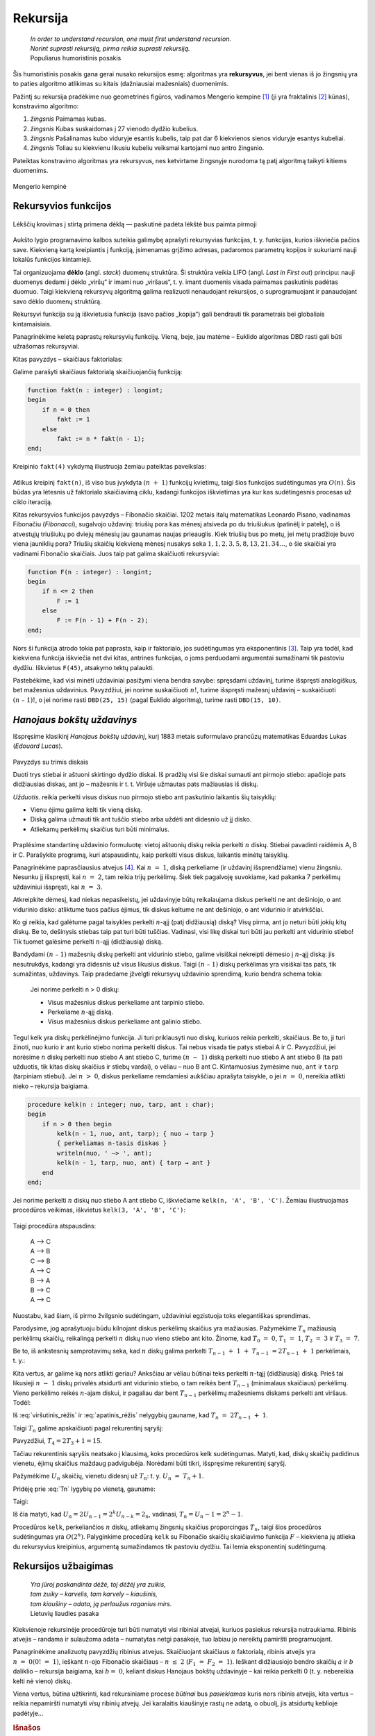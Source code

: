 .. _skyrius-rekursija:

=========
Rekursija
=========

  | *In order to understand recursion, one must first understand recursion.*
  | *Norint suprasti rekursiją, pirma reikia suprasti rekursiją.*
  | Populiarus humoristinis posakis

Šis humoristinis posakis gana gerai nusako rekursijos esmę: algoritmas
yra **rekursyvus**, jei bent vienas iš jo žingsnių yra to paties
algoritmo atlikimas su kitais (dažniausiai mažesniais) duomenimis.

Pažintį su rekursija pradėkime nuo geometrinės figūros, vadinamos
Mengerio kempine [#f11]_ (ji yra fraktalinis [#f12]_ kūnas), konstravimo
algoritmo:

#. *žingsnis* Paimamas kubas.

#. *žingsnis* Kubas suskaidomas į 27 vienodo dydžio kubelius.

#. *žingsnis* Pašalinamas kubo viduryje esantis kubelis, taip pat dar 6 kiekvienos
   sienos viduryje esantys kubeliai.

#. *žingsnis* Toliau su kiekvienu likusiu kubeliu veiksmai kartojami nuo antro
   žingsnio.

Pateiktas konstravimo algoritmas yra rekursyvus, nes ketvirtame
žingsnyje nurodoma tą patį algoritmą taikyti kitiems duomenims.

.. figure:: images/vieši/Menger_sponge_(Level_0-3).jpg
  :align: center
  :alt: Mengerio kempinė

  Mengerio kempinė

.. _skyrelis-rekursyvios-funkcijos:

Rekursyvios funkcijos
=====================

.. figure:: images/leidinys1/30.png
  :width: 300px
  :align: center
  :alt: Lėkščių krovimas į stirtą

  Lėkščių krovimas į stirtą primena dėklą — paskutinė
  padėta lėkštė bus paimta pirmoji

Aukšto lygio programavimo kalbos suteikia galimybę aprašyti
rekursyvias funkcijas, t. y. funkcijas, kurios iškviečia pačios
save. Kiekvieną kartą kreipiantis į funkciją, įsimenamas grįžimo
adresas, padaromos parametrų kopijos ir sukuriami nauji lokalūs
funkcijos kintamieji.

Tai organizuojama **dėklo** (angl. *stack*) duomenų struktūra. Ši
struktūra veikia LIFO (angl. *Last in First out*) principu: nauji
duomenys dedami į dėklo „viršų“ ir imami nuo „viršaus“,
t. y. imant duomenis visada paimamas paskutinis padėtas duomuo. Taigi
kiekvieną rekursyvų algoritmą galima realizuoti nenaudojant
rekursijos, o suprogramuojant ir panaudojant savo dėklo duomenų
struktūrą.

Rekursyvi funkcija su ją iškvietusia funkcija (savo pačios
„kopija“) gali bendrauti tik parametrais bei globaliais
kintamaisiais.

Panagrinėkime keletą paprastų rekursyvių funkcijų. Vieną, beje,
jau matėme – Euklido algoritmas DBD rasti gali būti užrašomas
rekursyviai.

Kitas pavyzdys – skaičiaus faktorialas:

.. math::
  :nowrap:

  \begin{eqnarray*}
    0! &=& 1 \\
    n! &=& n (n-1)!, \text{ jei } n > 0
   \end{eqnarray*}

Galime parašyti skaičiaus faktorialą skaičiuojančią funkciją:

.. code-block:: unicode_pascal

  function fakt(n : integer) : longint;
  begin
      if n = 0 then
          fakt := 1
      else
          fakt := n * fakt(n - 1);
  end;

Kreipinio ``fakt(4)`` vykdymą iliustruoja žemiau pateiktas paveikslas:

.. figure:: images/leidinys1/31.png
  :align: center

Atlikus kreipinį ``fakt(n)``, iš viso bus įvykdyta :math:`(n + 1)`
funkcijų kvietimų, taigi šios funkcijos sudėtingumas yra
:math:`O(n)`. Šis būdas yra lėtesnis už faktorialo skaičiavimą
ciklu, kadangi funkcijos iškvietimas yra kur kas sudėtingesnis
procesas už ciklo iteraciją.

Kitas rekursyvios funkcijos pavyzdys – Fibonačio skaičiai. 1202
metais italų matematikas Leonardo Pisano, vadinamas Fibonačiu
(*Fibonacci*), sugalvojo uždavinį: triušių pora kas mėnesį
atsiveda po du triušiukus (patinėlį ir patelę), o iš atvestųjų
triušiukų po dviejų mėnesių jau gaunamas naujas prieauglis. Kiek
triušių bus po metų, jei metų pradžioje buvo viena jauniklių pora?
Triušių skaičių kiekvieną mėnesį nusakys seka
:math:`1, 1, 2, 3, 5, 8, 13, 21, 34\dots`, o šie skaičiai yra vadinami
Fibonačio skaičiais. Juos taip pat galima skaičiuoti rekursyviai:

.. math::
  :nowrap:

  \begin{eqnarray*}
    F_1 &=& F_2 = 1 \\
    F_n &=& F_{n–1} + F_{n–2}, \text{ jei } n > 2
  \end{eqnarray*}

.. code-block:: unicode_pascal

  function F(n : integer) : longint;
  begin
      if n <= 2 then
          F := 1
      else
          F := F(n - 1) + F(n - 2);
  end;

Nors ši funkcija atrodo tokia pat paprasta, kaip ir faktorialo, jos
sudėtingumas yra eksponentinis [#f13]_. Taip yra todėl, kad kiekviena
funkcija iškviečia net dvi kitas, antrines funkcijas, o joms
perduodami argumentai sumažinami tik pastoviu dydžiu. Iškvietus
``F(45)``, atsakymo tektų palaukti.

Pastebėkime, kad visi minėti uždaviniai pasižymi viena bendra
savybe: spręsdami uždavinį, turime išspręsti analogiškus, bet
mažesnius uždavinius. Pavyzdžiui, jei norime suskaičiuoti
:math:`n!`, turime išspręsti mažesnį uždavinį – suskaičiuoti
:math:`(n – 1)!`, o jei norime rasti ``DBD(25, 15)`` (pagal Euklido
algoritmą), turime rasti ``DBD(15, 10)``.

*Hanojaus bokštų uždavinys*
===========================

Išspręsime klasikinį *Hanojaus bokštų uždavinį*, kurį 1883
metais suformulavo prancūzų matematikas Eduardas Lukas (*Edouard
Lucas*).

.. figure:: images/leidinys1/32.png
  :align: center
  :width: 300px
  :alt: Pavyzdys su trimis diskais

  Pavyzdys su trimis diskais

  Duoti trys stiebai ir aštuoni skirtingo dydžio diskai. Iš pradžių
  visi šie diskai sumauti ant pirmojo stiebo: apačioje pats
  didžiausias diskas, ant jo – mažesnis ir t. t. Viršuje užmautas
  pats mažiausias iš diskų.

  *Užduotis.* reikia perkelti visus diskus nuo pirmojo stiebo ant
  paskutinio laikantis šių taisyklių:

  - Vienu ėjimu galima kelti tik vieną diską.

  - Diską galima užmauti tik ant tuščio stiebo arba uždėti ant
    didesnio už jį disko.

  - Atliekamų perkėlimų skaičius turi būti minimalus.

Praplėsime standartinę uždavinio formuluotę: vietoj aštuonių
diskų reikia perkelti :math:`n` diskų. Stiebai pavadinti raidėmis A,
B ir C. Parašykite programą, kuri atspausdintų, kaip perkelti visus
diskus, laikantis minėtų taisyklių.

Panagrinėkime paprasčiausius atvejus [#f14]_. Kai :math:`n = 1`,
diską perkeliame (ir uždavinį išsprendžiame) vienu žingsniu.
Nesunku jį išspręsti, kai :math:`n = 2`, tam reikia trijų
perkėlimų. Šiek tiek pagalvoję suvokiame, kad pakanka 7 perkėlimų
uždaviniui išspręsti, kai :math:`n = 3`.

Atkreipkite dėmesį, kad niekas nepasikeistų, jei uždavinyje būtų
reikalaujama diskus perkelti ne ant dešiniojo, o ant vidurinio disko:
atliktume tuos pačius ėjimus, tik diskus keltume ne ant dešiniojo, o
ant vidurinio ir atvirkščiai.

Ko gi reikia, kad galėtume pagal taisykles perkelti :math:`n`-ąjį
(patį didžiausią) diską? Visų pirma, ant jo neturi būti jokių
kitų diskų. Be to, dešinysis stiebas taip pat turi būti tuščias.
Vadinasi, visi likę diskai turi būti jau perkelti ant vidurinio
stiebo! Tik tuomet galėsime perkelti :math:`n`-ąjį (didžiausią)
diską.

Bandydami :math:`(n – 1)` mažesnių diskų perkelti ant vidurinio
stiebo, galime visiškai nekreipti dėmesio į :math:`n`-ąjį diską:
jis nesutrukdys, kadangi yra didesnis už visus likusius diskus. Taigi
:math:`(n – 1)` diskų perkėlimas yra visiškai tas pats, tik
sumažintas, uždavinys. Taip pradedame įžvelgti rekursyvų uždavinio
sprendimą, kurio bendra schema tokia:

  Jei norime perkelti n > 0 diskų:

  -  Visus mažesnius diskus perkeliame ant tarpinio stiebo.

  -  Perkeliame :math:`n`-ąjį diską.

  -  Visus mažesnius diskus perkeliame ant galinio stiebo.

Tegul kelk yra diskų perkėlinėjimo funkcija. Ji turi priklausyti nuo
diskų, kuriuos reikia perkelti, skaičiaus. Be to, ji turi žinoti, nuo
kurio ir ant kurio stiebo norima perkelti diskus. Tai nebus visada tie
patys stiebai A ir C. Pavyzdžiui, jei norėsime :math:`n` diskų
perkelti nuo stiebo A ant stiebo C, turime :math:`(n - 1)` diską
perkelti nuo stiebo A ant stiebo B (ta pati užduotis, tik kitas diskų
skaičius ir stiebų vardai), o vėliau – nuo B ant C. Kintamuosius
žymėsime ``nuo``, ``ant`` ir ``tarp`` (tarpiniam stiebui). Jei
:math:`n > 0`, diskus perkeliame remdamiesi aukščiau aprašyta
taisykle, o jei :math:`n = 0`, nereikia atlikti nieko – rekursija
baigiama.

.. code-block:: unicode_pascal

  procedure kelk(n : integer; nuo, tarp, ant : char);
  begin
      if n > 0 then begin
          kelk(n - 1, nuo, ant, tarp); { nuo → tarp }
          { perkeliamas n-tasis diskas }
          writeln(nuo, ' –> ', ant);
          kelk(n - 1, tarp, nuo, ant) { tarp → ant }
      end
  end;

Jei norime perkelti :math:`n` diskų nuo stiebo A ant stiebo C,
iškviečiame ``kelk(n, 'A', 'B', 'C')``. Žemiau iliustruojamas
procedūros veikimas, iškvietus ``kelk(3, 'A', 'B', 'C')``:

.. figure:: images/leidinys1/33.png
  :align: center

Taigi procedūra atspausdins:

  | A –> C
  | A –> B
  | C –> B
  | A –> C
  | B –> A
  | B –> C
  | A –> C

Nuostabu, kad šiam, iš pirmo žvilgsnio sudėtingam, uždaviniui
egzistuoja toks elegantiškas sprendimas.

Parodysime, jog aprašytuoju būdu kilnojant diskus perkėlimų
skaičius yra mažiausias. Pažymėkime :math:`T_n` mažiausią
perkėlimų skaičių, reikalingą perkelti :math:`n` diskų nuo vieno
stiebo ant kito. Žinome, kad :math:`T_0 = 0`, :math:`T_1 = 1`,
:math:`T_2 = 3` ir :math:`T_3 = 7`.

Be to, iš ankstesnių samprotavimų seka, kad :math:`n` diskų galima
perkelti :math:`T_{n-1} + 1 + T_{n-1} = 2T_{n-1} + 1`
perkėlimais, t. y.:

.. math::
  :label: viršutinis_rėžis

  T_n \leq 2T_{n-1} + 1

Kita vertus, ar galime ką nors atlikti geriau? Anksčiau ar vėliau
būtinai teks perkelti :math:`n`-tąjį (didžiausią) diską. Prieš
tai likusieji :math:`n - 1` diskų privalės atsidurti ant vidurinio
stiebo, o tam reikės bent :math:`T_{n-1}` (minimalaus skaičiaus)
perkėlimų. Vieno perkėlimo reikės :math:`n`-ajam diskui, ir pagaliau
dar bent :math:`T_{n-1}` perkėlimų mažesniems diskams perkelti ant
viršaus. Todėl:

.. math::
  :label: apatinis_rėžis

  T_n \geq 2T_{n-1} + 1

Iš :eq:`viršutinis_rėžis` ir :eq:`apatinis_rėžis` nelygybių
gauname, kad :math:`T_n = 2T_{n-1} + 1`.

Taigi :math:`T_n` galime apskaičiuoti pagal rekurentinį sąryšį:

.. math::
  :label: Tn
  :nowrap:

  \begin{eqnarray*}
    T_0 &=& 0 \\
    T_n &=& 2T_{n-1} + 1, \text{ jei } n > 0
  \end{eqnarray*}

Pavyzdžiui, :math:`T_4 = 2T_3 + 1 = 15`.

Tačiau rekurentinis sąryšis neatsako į klausimą, koks procedūros
kelk sudėtingumas. Matyti, kad, diskų skaičių padidinus vienetu,
ėjimų skaičius maždaug padvigubėja. Norėdami būti tikri,
išspręsime rekurentinį sąryšį.

Pažymėkime :math:`U_n` skaičių, vienetu didesnį už :math:`T_n`:
t. y. :math:`U_n = T_n + 1`.

Pridėję prie :eq:`Tn` lygybių po vienetą, gauname:

.. math::
  :nowrap:

  \begin{eqnarray*}
    T_0 + 1 &=& 1 \\
    T_n + 1 &=& 2T_{n-1} + 2 = 2(T_{n-1} + 1), \text{ jei } n > 0
  \end{eqnarray*}

Taigi:

.. math::
  :nowrap:

  \begin{eqnarray*}
    U_0 &=& 1 \\
    U_n &=& 2U_{n-1}, \text{ jei } n > 0
  \end{eqnarray*}

Iš čia matyti, kad
:math:`U_n = 2U_{n-1} = 2^k U_{n-k} = 2_n`, vadinasi,
:math:`T_n = U_n - 1 = 2^n - 1`.

Procedūros ``kelk``, perkeliančios :math:`n` diskų, atliekamų
žingsnių skaičius proporcingas :math:`T_n`, taigi šios procedūros
sudėtingumas yra :math:`O(2^n)`. Palyginkime procedūrą ``kelk`` su
Fibonačio skaičių skaičiavimo funkcija :math:`F` – kiekviena jų
atlieka du rekursyvius kreipinius, argumentą sumažindamos tik pastoviu
dydžiu. Tai lemia eksponentinį sudėtingumą.

Rekursijos užbaigimas
=====================

  | *Yra jūroj paskandinta dėžė, toj dėžėj yra zuikis,*
  | *tam zuiky – karvelis, tam karvely – kiaušinis,*
  | *tam kiaušiny – adata, ją perlaužus raganius mirs.*
  | Lietuvių liaudies pasaka

Kiekvienoje rekursinėje procedūroje turi būti numatyti visi ribiniai
atvejai, kuriuos pasiekus rekursija nutraukiama. Ribinis atvejis –
randama ir sulaužoma adata – numatytas netgi pasakoje, tuo labiau jo
nereiktų pamiršti programuojant.

Panagrinėkime analizuotų pavyzdžių ribinius atvejus. Skaičiuojant
skaičiaus :math:`n` faktorialą, ribinis atvejis yra
:math:`n = 0 (0! = 1)`, ieškant :math:`n`-ojo Fibonačio skaičiaus
– :math:`n \leq 2` (:math:`F_1 = F_2 = 1`). Ieškant
didžiausiojo bendro skaičių :math:`a` ir :math:`b` daliklio –
rekursija baigiama, kai :math:`b = 0`, keliant diskus Hanojaus bokštų
uždavinyje – kai reikia perkelti 0 (t. y. nebereikia kelti nė
vieno) diskų.

Viena vertus, būtina užtikrinti, kad rekursiniame procese *būtinai*
bus *pasiekiamas* kuris nors ribinis atvejis, kita vertus – reikia
nepamiršti numatyti *visų* ribinių atvejų. Jei karalaitis
kiaušinyje rastų ne adatą, o obuolį, jis atsidurtų keblioje
padėtyje…

.. rubric:: Išnašos

.. [#f11]
  Mengerio kempinės iliustracija paimta iš
  http://en.wikipedia.org/wiki/Menger_sponge.

.. [#f12]
  Terminą „fraktalas“ (išvertus iš lotynų kalbos tai reiškia
  sudužęs, suskilęs) pasiūlė B. Mandelbrotas. Jis norėjo viena
  sąvoka aprašyti tokius gamtoje pasitaikančius darinius kaip debesys,
  kalnai, žaibai arba tam tikrus geometrinius objektus. Pasirodo, visi
  šie objektai yra fraktalai ir turi tam tikrų bendrų savybių.
  Fraktalų geometrijos atradimas yra vienas didžiausių XX amžiaus
  matematikos pasiekimų, ši geometrija plačiai taikoma įvairiose
  srityse, pavyzdžiui, kuriant fantastinius gamtą imituojančius
  peizažus filmuose.

.. [#f13]
  Fibonačio skaičius galima skaičiuoti efektyviai (per tiesinį
  laiką), masyve įsimenant jau apskaičiuotas reikšmes; apie tai
  skaitykite :ref:`skyrelis-dinaminio-programavimo-principai` skyrelyje.

.. [#f14]
  Kelių paprastų uždavinio atvejų sprendimas ranka įtraukia mus į
  užduotį, suteikia intuicijos ir dažnai privilioja geras idėjas!
  Taigi tai naudinga daryti olimpiadose.
